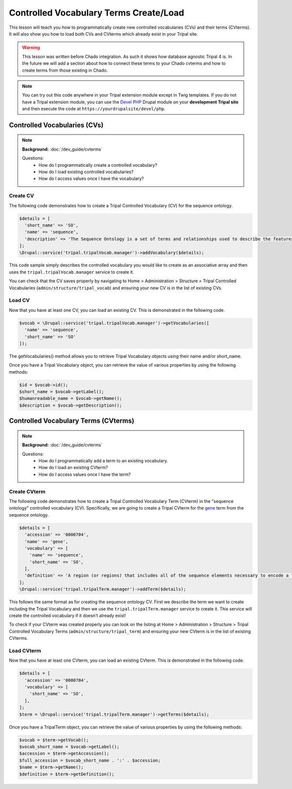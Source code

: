 
Controlled Vocabulary Terms Create/Load
=========================================

This lesson will teach you how to programmatically create new controlled vocabularies (CVs) and their terms (CVterms). It will also show you how to load both CVs and CVterms which already exist in your Tripal site.

.. warning::

  This lesson was written before Chado integration. As such it shows how database agnostic Tripal 4 is. In the future we will add a section about how to connect these terms to your Chado cvterms and how to create terms from those existing in Chado.

.. note::

  You can try out this code anywhere in your Tripal extension module except in Twig templates. If you do not have a Tripal extension module, you can use the `Devel PHP <https://www.drupal.org/project/devel_php>`_ Drupal module on your **development Tripal site** and then execute the code at ``https://yourdrupalsite/devel/php``.

Controlled Vocabularies (CVs)
------------------------------

.. note::

  **Background:** :doc:`/dev_guide/cvterms`

  Questions:
    - How do I programmatically create a controlled vocabulary?
    - How do I load existing controlled vocabularies?
    - How do I access values once I have the vocabulary?


Create CV
^^^^^^^^^^

The following code demonstrates how to create a Tripal Controlled Vocabulary (CV) for the sequence ontology.

.. code:: php

  $details = [
    'short_name' => 'SO',
    'name' => 'sequence',
    'description' => 'The Sequence Ontology is a set of terms and relationships used to describe the features and attributes of biological sequence. SO includes different kinds of features which can be located on the sequence.'
  ];
  \Drupal::service('tripal.tripalVocab.manager')->addVocabulary($details);

This code sample simply describes the controlled vocabulary you would like to create as an associative array and then uses the ``tripal.tripalVocab.manager`` service to create it.

You can check that the CV saves properly by navigating to Home > Administration > Structure > Tripal Controlled Vocabularies (``admin/structure/tripal_vocab``) and ensuring your new CV is in the list of existing CVs.

.. image:: images/create_cvterms.1.png

Load CV
^^^^^^^^^

Now that you have at least one CV, you can load an existing CV. This is demonstrated in the following code.

.. code:: php

  $vocab = \Drupal::service('tripal.tripalVocab.manager')->getVocabularies([
    'name' => 'sequence',
    'short_name' => 'SO'
  ]);

The getVocabularies() method allows you to retrieve Tripal Vocabulary objects using their name and/or short_name.

Once you have a Tripal Vocabulary object, you can retrieve the value of various properties by using the following methods:

.. code:: php

  $id = $vocab->id();
  $short_name = $vocab->getLabel();
  $humanreadable_name = $vocab->getName();
  $description = $vocab->getDescription();

Controlled Vocabulary Terms (CVterms)
---------------------------------------

.. note::

  **Background:** :doc:`/dev_guide/cvterms`

  Questions:
    - How do I programmatically add a term to an existing vocabulary.
    - How do I load an existing CVterm?
    - How do I access values once I have the term?

Create CVterm
^^^^^^^^^^^^^^^

The following code demonstrates how to create a Tripal Controlled Vocabulary Term (CVterm) in the "sequence ontology" controlled vocabulary (CV). Specifically, we are going to create a Tripal CVterm for the `gene <http://www.sequenceontology.org/miso/release_2.5/term/SO:0000704>`_ term from the sequence ontology.

.. code:: php

  $details = [
    'accession' => '0000704',
    'name' => 'gene',
    'vocabulary' => [
      'name' => 'sequence',
      'short_name' => 'SO',
    ],
    'definition' => 'A region (or regions) that includes all of the sequence elements necessary to encode a functional transcript. A gene may include regulatory regions, transcribed regions and/or other functional sequence regions.',
  ];
  \Drupal::service('tripal.tripalTerm.manager')->addTerm($details);

This follows the same format as for creating the sequence ontology CV. First we describe the term we want to create including the Tripal Vocabulary and then we use the ``tripal.tripalTerm.manager`` service to create it. This service will create the controlled vocabulary if it doesn't already exist!

To check if your CVterm was created properly you can look on the listing at Home > Administration > Structure > Tripal Controlled Vocabulary Terms (``admin/structure/tripal_term``) and ensuring your new CVterm is in the list of existing CVterms.

.. image:: images/create_cvterms.2.png

Load CVterm
^^^^^^^^^^^^^

Now that you have at least one CVterm, you can load an existing CVterm. This is demonstrated in the following code.

.. code::

  $details = [
    'accession' => '0000704',
    'vocabulary' => [
      'short_name' => 'SO',
    ],
  ];
  $term = \Drupal::service('tripal.tripalTerm.manager')->getTerms($details);

Once you have a TripalTerm object, you can retrieve the value of various properties by using the following methods:

.. code::

  $vocab = $term->getVocab();
  $vocab_short_name = $vocab->getLabel();
  $accession = $term->getAccession();
  $full_accession = $vocab_short_name . ':' . $accession;
  $name = $term->getName();
  $definition = $term->getDefinition();
